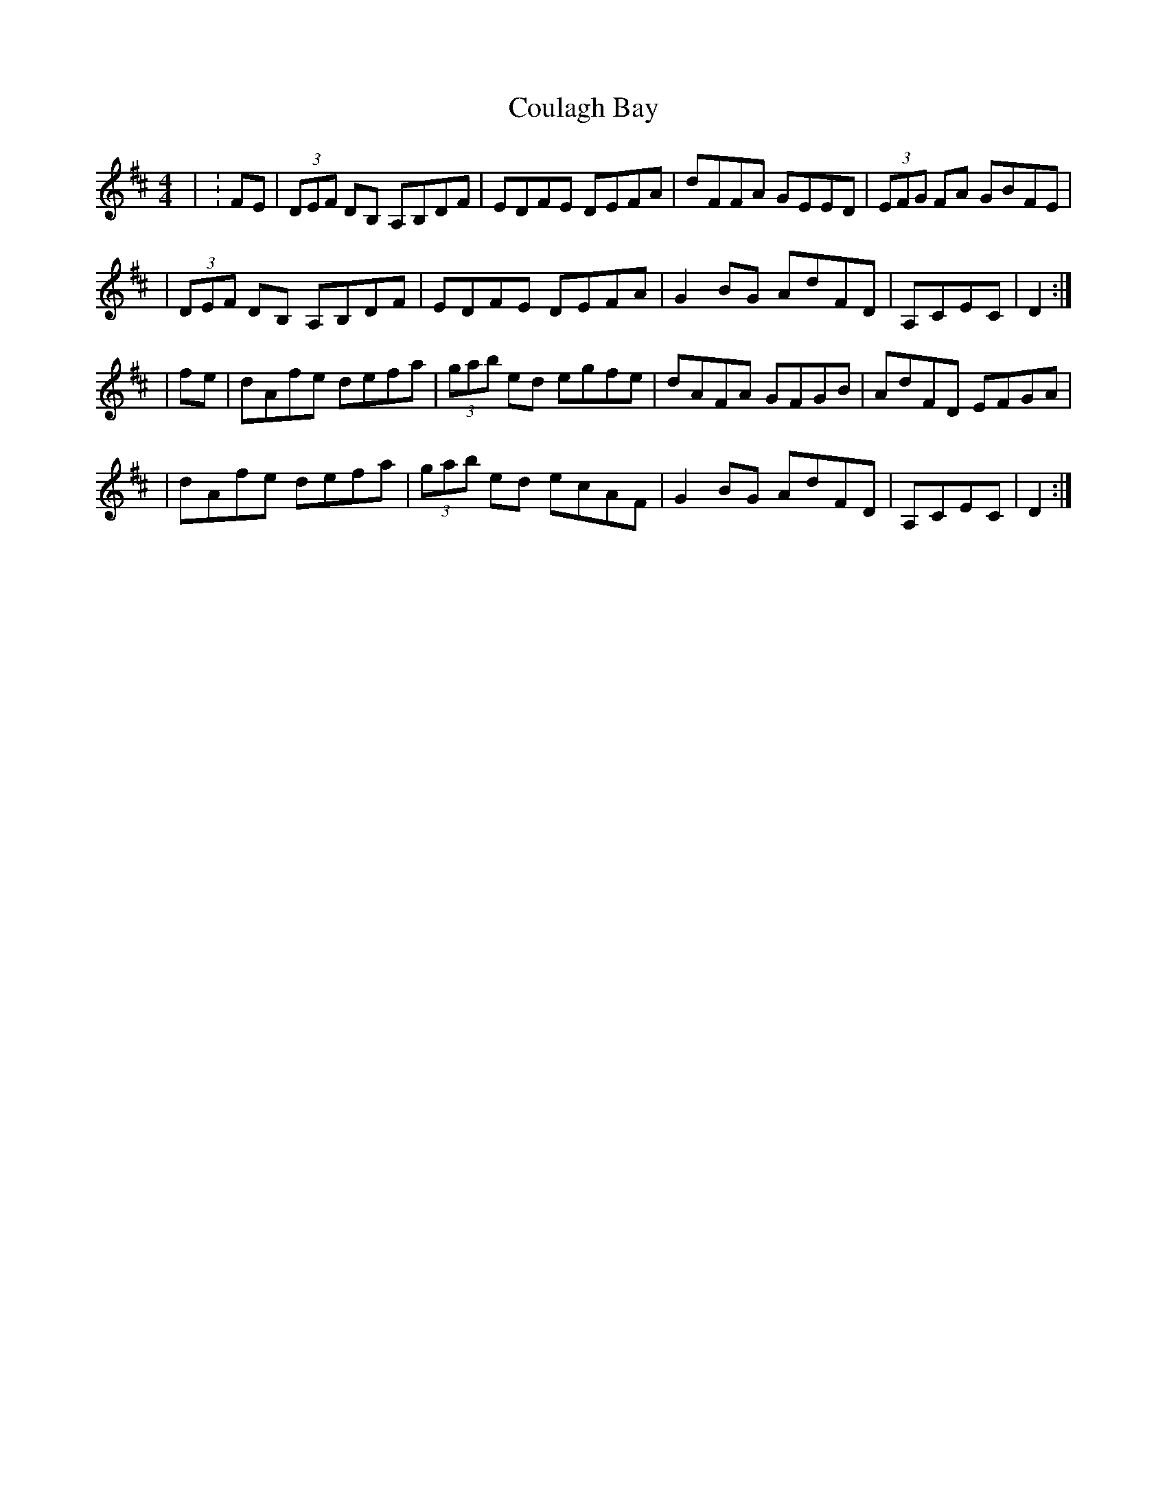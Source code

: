 X: 1
T: Coulagh Bay
Z: Rick Payman
S: https://thesession.org/tunes/15715#setting29524
R: hornpipe
M: 4/4
L: 1/8
K: Dmaj
| :FE | (3DEF DB, A,B,DF | EDFE DEFA | dFFA GEED | (3EFG FA GBFE |
| (3DEF DB, A,B,DF | EDFE DEFA | G2BG AdFD | A,CEC | D2 :|
| fe | dAfe defa | (3gab ed egfe | dAFA GFGB | AdFD EFGA |
| dAfe defa | (3gab ed ecAF | G2BG AdFD | A,CEC | D2 :|
